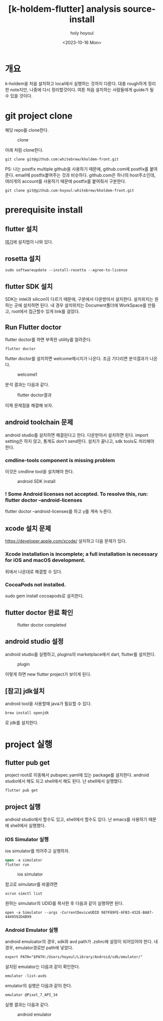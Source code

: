 :PROPERTIES:
:ID:       97AC785D-808B-42DA-9D58-87F47EBC2FCC
:mtime:    20231016160825 20231016150620 20231016140446 20231016124755
:ctime:    20231016124755
:END:
#+title: [k-holdem-flutter] analysis source-install
#+AUTHOR: holy
#+EMAIL: hoyoul.park@gmail.com
#+DATE: <2023-10-16 Mon>
#+DESCRIPTION: k-holdem 설치
#+HUGO_DRAFT: true
#+AUTHOR: hoyoul
#+OPTIONS: toc:nil num:nil
#+LATEX_CMD: xelatex
#+LATEX_CLASS: oblivoir
#+LATEX_CLASS_OPTIONS: [a4paper]
#+LATEX_HEADER: \usepackage{kotex}


* 개요
k-holdem을 처음 설치하고 local에서 실행하는 것까지 다룬다. 대충
rough하게 정리한 note지만, 나중에 다시 정리할것이다. 여튼
처음 설치하는 사람들에게 guide가 될 수 있을 것이다.

* git project clone
해당 repo를 clone한다.
#+CAPTION: clone
#+NAME: clone
#+attr_html: :width 400px
#+attr_latex: :width 400px
[[../static/img/k-holdem/clone2.png]]

아래 처럼 clone한다.
#+BEGIN_SRC shell
git clone git@github.com:whitebrew/kholdem-front.git
#+END_SRC

PS: 나는 postfix multiple github을 사용하기 때문에, github.com에
postfix를 붙여준다. email에 postfix붙여주는 것과
비슷하다. github.com은 하나의 host주소인데, 여러개의 account를
사용하기 때문에 postfix를 붙여줘서 구분한다.
#+BEGIN_SRC shell
git clone git@github.com-hoyoul:whitebrew/kholdem-front.git
#+END_SRC

* prerequisite install
** flutter 설치
[[https://docs.flutter.dev/get-started/install][여기]]에 설치법이 나와 있다.
** rosetta 설치
#+BEGIN_SRC shell
sudo softwareupdate --install-rosetta --agree-to-license
#+END_SRC
** flutter SDK 설치
SDK는 intel과 silicon이 다르기 때문에, 구분에서 다운받아서
설치한다. 설치위치는 원하는 곳에 설치하면 된다. 내 경우 설치위치는
Document폴더에 WorkSpace를 만들고, root에서 접근할수 있게 link를
걸었다.

** Run Flutter doctor
flutter doctor를 하면 부족한 utility를 알려준다.
#+BEGIN_SRC shell
flutter doctor
#+END_SRC
flutter doctor를 설치하면 welcome메시지가 나온다. 조금 기다리면
분석결과가 나온다.

#+CAPTION: welcome1
#+NAME: welcome1
#+attr_html: :width 400px
#+attr_latex: :width 400px
[[../static/img/flutter/welcome1.png]]

분석 결과는 다음과 같다.
#+CAPTION: flutter doctor결과
#+NAME: flutter doctor결
#+attr_html: :width 400px
#+attr_latex: :width 400px
[[../static/img/flutter/fdoctor.png]]

이제 문제점을 해결해 보자.
** android toolchain 문제
android studio를 설치하면 해결된다고 한다. 다운받아서 설치하면
된다. import setting은 하지 않고, 통계도 don't send한다. 설치가
끝나고, sdk tools도 처리해야 한다.

*** cmdline-tools component is missing problem
이것은 cmdline tool을 설치해야 한다.

#+CAPTION: android SDK install
#+NAME: android sdk install
#+attr_html: :width 400px
#+attr_latex: :width 400px
[[../static/img/flutter/sdktools1.png]]
*** ! Some Android licenses not accepted. To resolve this, run: flutter doctor --android-licenses
flutter doctor --android-licenses를 하고 y를 계속 누른다.
 
** xcode 설치 문제
https://developer.apple.com/xcode/
설치하고 다음 문제가 있다.

*** Xcode installation is incomplete; a full installation is necessary for iOS and macOS development.
위에서 나온대로 해결할 수 있다.
*** CocoaPods not installed.
sudo gem install cocoapods로 설치한다.
** flutter doctor 완료 확인
#+CAPTION: flutter doctor completed
#+NAME: flutter doctor completed
#+attr_html: :width 400px
#+attr_latex: :width 400px
[[../static/img/flutter/flutter2.png]]
** android studio 설정
android studio를 실행하고, plugins의 marketplace에서 dart, flutter를
설치한다.
#+CAPTION: plugin
#+NAME: plugin
#+attr_html: :width 400px
#+attr_latex: :width 400px
[[../static/img/flutter/install.png]]

이렇게 하면 new flutter project가 보이게 된다.
** [참고] jdk설치
android tool을 사용할때 java가 필요할 수 있다.
#+BEGIN_SRC shell
brew install openjdk
#+END_SRC
로 jdk를 설치한다.
* project 실행
** flutter pub get
project root로 이동해서 pubspec.yaml에 있는 package를
설치한다. android studio에서 해도 되고 shell에서 해도 된다. 난
shell에서 실행했다.
#+BEGIN_SRC shell
  flutter pub get
#+END_SRC
** project 실행
android studio에서 할수도 있고, shell에서 할수도 있다. 난 emacs를
사용하기 때문에 shell에서 실행했다.
*** IOS Simulator 실행
ios simulator를 띄어주고 실행하자.

#+BEGIN_SRC emacs-lisp
  open -a simulator
  flutter run
#+END_SRC

#+CAPTION: ios simulator
#+NAME: ios simulator
#+attr_html: :width 400px
#+attr_latex: :width 150px
[[../static/img/k-holdem/device1.png]]

참고로 simulator를 바꿀려면
#+BEGIN_SRC shell
 xcrun simctl list
#+END_SRC
원하는 simulator의 UDID를 복사한 후 다음과 같이 실행하면 된다.
#+BEGIN_SRC shell
open -a Simulator --args -CurrentDeviceUDID 987F89FE-6FB3-432E-BA87-4449592D4B99
#+END_SRC
*** Android Emulator 실행
android emuloator의 경우, sdk와 avd path가 .zshrc에 설정이 되어있어야
한다. 내 경우, emulator경로만 path에 넣었다.
#+BEGIN_SRC shell
export PATH="$PATH:/Users/hoyoul/Library/Android/sdk/emulator/"
#+END_SRC
설치된 emulator는 다음과 같이 확인한다.

#+BEGIN_SRC shell
emulator -list-avds
#+END_SRC

emulator의 실행은 다음과 같이 한다.
#+BEGIN_SRC shell
emulator @Pixel_7_API_34
#+END_SRC

실행 결과는 다음과 같다.

#+CAPTION: android emulator
#+NAME: android emulator
#+attr_html: :width 400px
#+attr_latex: :width 150px
[[../static/img/k-holdem/device2.png]]

